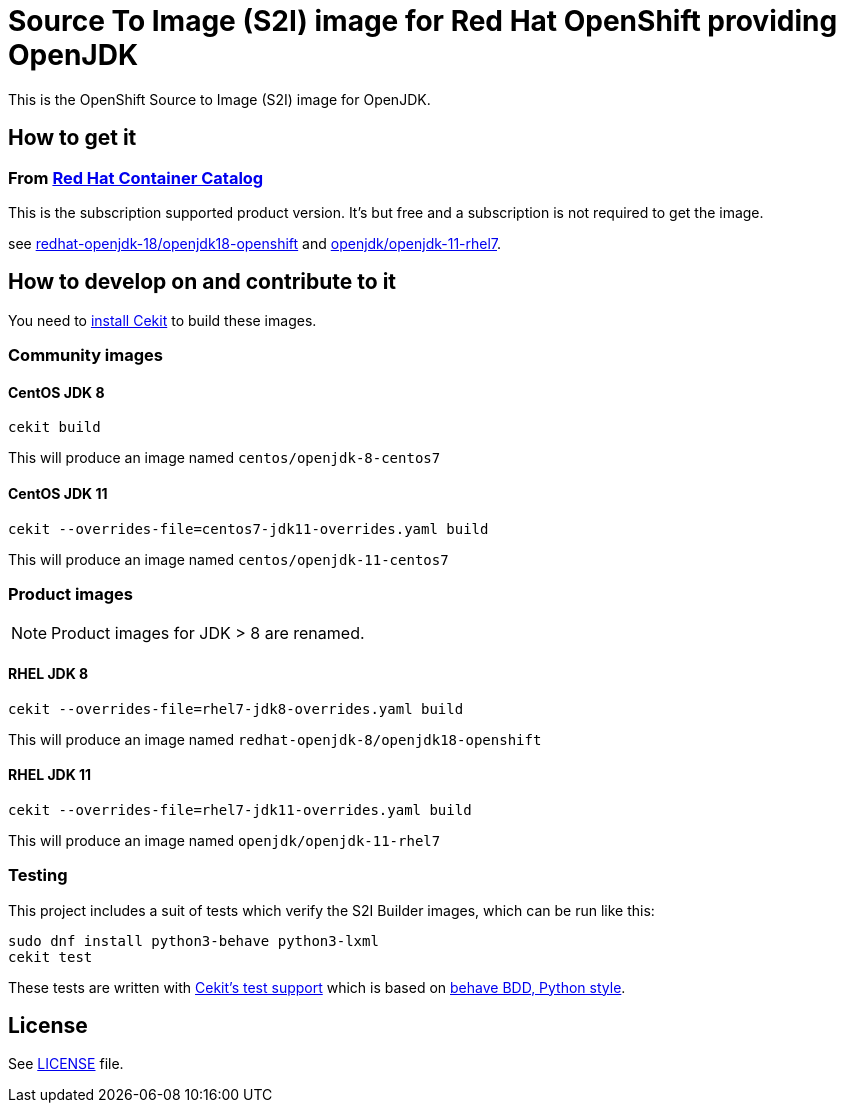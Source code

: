 # Source To Image (S2I) image for Red Hat OpenShift providing OpenJDK

This is the OpenShift Source to Image (S2I) image for OpenJDK.

## How to get it

### From https://access.redhat.com/containers/[Red Hat Container Catalog]

This is the subscription supported product version.  It's but free and a subscription is not required to get the image.

see https://access.redhat.com/containers/?tab=images&platform=openshift#/registry.access.redhat.com/redhat-openjdk-18/openjdk18-openshift[redhat-openjdk-18/openjdk18-openshift] and https://access.redhat.com/containers/?tab=images&platform=openshift#/registry.access.redhat.com/openjdk/openjdk-11-rhel7[openjdk/openjdk-11-rhel7].


## How to develop on and contribute to it

You need to https://cekit.readthedocs.io/en/develop/installation.html[install Cekit] to build these images.

### Community images

#### CentOS JDK 8

```
cekit build
```

This will produce an image named `centos/openjdk-8-centos7`

#### CentOS JDK 11

```
cekit --overrides-file=centos7-jdk11-overrides.yaml build
```

This will produce an image named `centos/openjdk-11-centos7`

### Product images

NOTE: Product images for JDK > 8 are renamed.

#### RHEL JDK 8

```
cekit --overrides-file=rhel7-jdk8-overrides.yaml build
```

This will produce an image named `redhat-openjdk-8/openjdk18-openshift`

#### RHEL JDK 11

```
cekit --overrides-file=rhel7-jdk11-overrides.yaml build
```

This will produce an image named `openjdk/openjdk-11-rhel7`

### Testing

This project includes a suit of tests which verify the S2I Builder images, which can be run like this:

    sudo dnf install python3-behave python3-lxml
    cekit test

These tests are written with https://concreate.readthedocs.io/en/latest/test.html[Cekit's test support]
which is based on https://github.com/behave/behave[behave BDD, Python style].


## License

See link:LICENSE[LICENSE] file.
